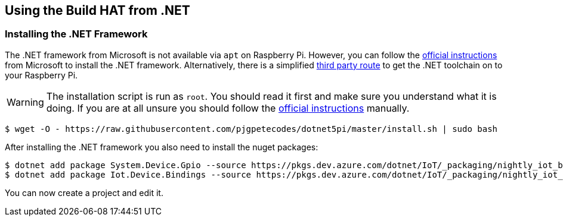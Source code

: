 == Using the Build HAT from .NET 

=== Installing the .NET Framework

The .NET framework from Microsoft is not available via `apt` on Raspberry Pi. However, you can follow the https://docs.microsoft.com/en-us/dotnet/iot/deployment[official instructions] from Microsoft to install the .NET framework. Alternatively, there is a simplified https://www.petecodes.co.uk/install-and-use-microsoft-dot-net-5-with-the-raspberry-pi/[third party route] to get the .NET toolchain on to your Raspberry Pi. 

WARNING: The installation script is run as `root`. You should read it first and make sure you understand what it is doing. If you are at all unsure you should follow the https://docs.microsoft.com/en-us/dotnet/iot/deployment[official instructions] manually.

[.bash]
----
$ wget -O - https://raw.githubusercontent.com/pjgpetecodes/dotnet5pi/master/install.sh | sudo bash
----

After installing the .NET framework you also need to install the nuget packages:

[.bash]
----
$ dotnet add package System.Device.Gpio --source https://pkgs.dev.azure.com/dotnet/IoT/_packaging/nightly_iot_builds/nuget/v3/index.json
$ dotnet add package Iot.Device.Bindings --source https://pkgs.dev.azure.com/dotnet/IoT/_packaging/nightly_iot_builds/nuget/v3/index.json
----

You can now create a project and edit it.
